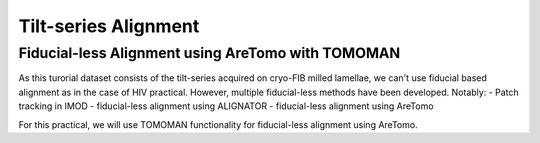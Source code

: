 Tilt-series Alignment
===============

Fiducial-less Alignment using AreTomo with TOMOMAN
-----------------

As this turorial dataset consists of the tilt-series acquired on cryo-FIB milled lamellae, we can't use fiducial based alignment as in the case of HIV practical.
However, multiple fiducial-less methods have been developed. Notably: 
- Patch tracking in IMOD
- fiducial-less alignment using ALIGNATOR
- fiducial-less alignment using AreTomo

For this practical, we will use TOMOMAN functionality for fiducial-less alignment using AreTomo. 


